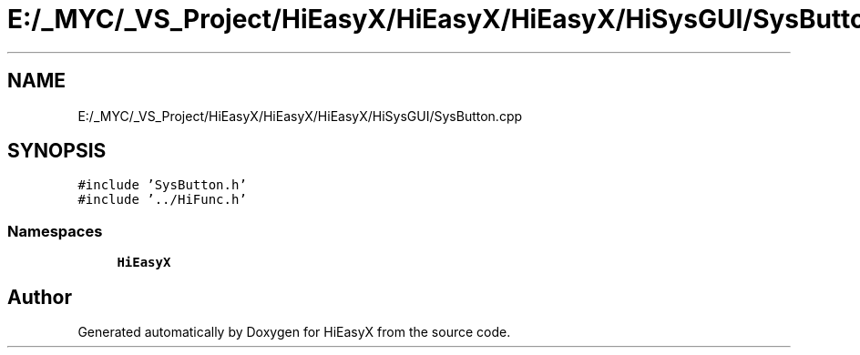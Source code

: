 .TH "E:/_MYC/_VS_Project/HiEasyX/HiEasyX/HiEasyX/HiSysGUI/SysButton.cpp" 3 "Sat Aug 13 2022" "Version Ver0.2(alpha)" "HiEasyX" \" -*- nroff -*-
.ad l
.nh
.SH NAME
E:/_MYC/_VS_Project/HiEasyX/HiEasyX/HiEasyX/HiSysGUI/SysButton.cpp
.SH SYNOPSIS
.br
.PP
\fC#include 'SysButton\&.h'\fP
.br
\fC#include '\&.\&./HiFunc\&.h'\fP
.br

.SS "Namespaces"

.in +1c
.ti -1c
.RI " \fBHiEasyX\fP"
.br
.in -1c
.SH "Author"
.PP 
Generated automatically by Doxygen for HiEasyX from the source code\&.
